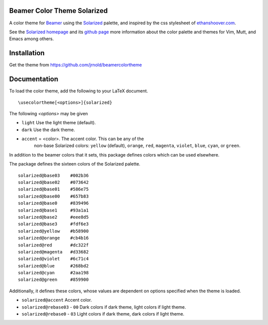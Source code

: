Beamer Color Theme Solarized
===============================

A color theme for `Beamer
<http://www.ctan.org/tex-archive/macros/latex/contrib/beamer/>`_ using
the `Solarized <http://ethanschoonover.com/solarized>`_ palette, and
inspired by the css stylesheet of `ethanshoover.com
<https://github.com/altercation/ethanschoonover.com/blob/master/resources/css/style.css>`_.

See the `Solarized homepage <http://ethanschoonover.com/solarized>`_
and its `github page
<https://github.com/altercation/ethanschoonover.com>`_ more
information about the color palette and themes for Vim, Mutt, and
Emacs among others.

Installation
===============

Get the theme from https://github.com/jrnold/beamercolortheme 

Documentation
================

To load the color theme, add the following to your LaTeX document.

::

  \usecolortheme[<options>]{solarized}

The following *<options>* may be given

- ``light`` Use the light theme (default).
- ``dark`` Use the dark theme.
- ``accent`` = <color>. The accent color. This can be any of the
    non-base Solarized colors: ``yellow`` (default), ``orange``,
    ``red``, ``magenta``, ``violet``, ``blue``, ``cyan``, or
    ``green``.


In addition to the beamer colors that it sets, this package defines
colors which can be used elsewhere.
 
The package defines the sixteen colors of the Solarized palette.

:: 

    solarized@base03    #002b36 
    solarized@base02    #073642 
    solarized@base01    #586e75 
    solarized@base00    #657b83 
    solarized@base0     #839496 
    solarized@base1     #93a1a1 
    solarized@base2     #eee8d5 
    solarized@base3     #fdf6e3 
    solarized@yellow    #b58900 
    solarized@orange    #cb4b16 
    solarized@red       #dc322f 
    solarized@magenta   #d33682 
    solarized@violet    #6c71c4 
    solarized@blue      #268bd2 
    solarized@cyan      #2aa198 
    solarized@green     #859900 

Additionally, it defines these colors, whose values are
dependent on options specified when the theme is loaded.

- ``solarized@accent`` Accent color.
- ``solarized@rebase03`` - ``00`` Dark colors if dark theme, light colors if light theme.
- ``solarized@rebase0`` - ``03`` Light colors if dark theme, dark colors if light theme.
  


